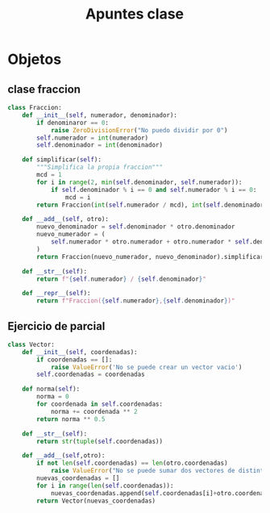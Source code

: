 #+TITLE: Apuntes clase
* Objetos
** clase fraccion
#+BEGIN_SRC python
class Fraccion:
    def __init__(self, numerador, denominador):
        if denominaror == 0:
            raise ZeroDivisionError("No puedo dividir por 0")
        self.numerador = int(numerador)
        self.denominador = int(denominador)

    def simplificar(self):
        """Simplifica la propia fraccion"""
        mcd = 1
        for i in range(2, min(self.denominador, self.numerador)):
            if self.denominador % i == 0 and self.numerador % i == 0:
                mcd = i
        return Fraccion(int(self.numerador / mcd), int(self.denominador / mcd))

    def __add__(self, otro):
        nuevo_denominador = self.denominador * otro.denominador
        nuevo_numerador = (
            self.numerador * otro.numerador + otro.numerador * self.denominador
        )
        return Fraccion(nuevo_numerador, nuevo_denominador).simplificar()

    def __str__(self):
        return f"{self.numerador} / {self.denominador}"

    def __repr__(self):
        return f"Fraccion({self.numerador},{self.denominador})"
#+END_SRC
** Ejercicio de parcial
#+BEGIN_SRC python
class Vector:
    def __init__(self, coordenadas):
        if coordenadas == []:
            raise ValueError('No se puede crear un vector vacio')
        self.coordenadas = coordenadas

    def norma(self):
        norma = 0
        for coordenada in self.coordenadas:
            norma += coordenada ** 2
        return norma ** 0.5

    def __str__(self):
        return str(tuple(self.coordenadas))
    
    def __add__(self,otro):
        if not len(self.coordenadas) == len(otro.coordenadas)
            raise ValueError("No se puede sumar dos vectores de distintas dimensiones")
        nuevas_coordenadas = []
        for i in range(len(self.coordenadas)):
            nuevas_coordenadas.append(self.coordenadas[i]+otro.coordenadas[i])
        return Vector(nuevas_coordenadas)

#+END_SRC
